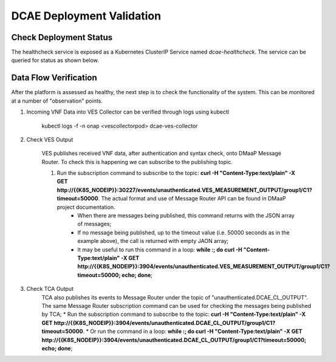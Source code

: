 DCAE Deployment Validation
==========================


Check Deployment Status
-----------------------

The healthcheck service is exposed as a Kubernetes ClusterIP Service named
`dcae-healthcheck`.   The service can be queried for status as shown below.

.. code-block::json

   $ curl dcae-healthcheck
   {
     "type": "summary",
     "count": 14,
     "ready": 14,
     "items": [
        {
          "name": "dev-dcaegen2-dcae-cloudify-manager",
          "ready": 1,
          "unavailable": 0
        },
        {
          "name": "dev-dcaegen2-dcae-config-binding-service",
          "ready": 1,
          "unavailable": 0
        },
        {
          "name": "dev-dcaegen2-dcae-inventory-api",
          "ready": 1,
          "unavailable": 0
        },
        {
          "name": "dev-dcaegen2-dcae-servicechange-handler",
          "ready": 1,
          "unavailable": 0
        },
        {
          "name": "dev-dcaegen2-dcae-deployment-handler",
          "ready": 1,
          "unavailable": 0
        },
        {
          "name": "dev-dcaegen2-dcae-policy-handler",
          "ready": 1,
          "unavailable": 0
        },
        {
          "name": "dep-dcae-ves-collector",
          "ready": 1,
          "unavailable": 0
        },
        {
          "name": "dep-dcae-tca-analytics",
          "ready": 1,
          "unavailable": 0
        },
        {
          "name": "dep-dcae-prh",
          "ready": 1,
          "unavailable": 0
        },
        {
          "name": "dep-dcae-hv-ves-collector",
          "ready": 1,
          "unavailable": 0
        },
        {
          "name": "dep-dcae-dashboard",
          "ready": 1,
          "unavailable": 0
        },
        {
          "name": "dep-dcae-snmptrap-collector",
          "ready": 1,
          "unavailable": 0
        },
        {
          "name": "dep-holmes-engine-mgmt",
          "ready": 1,
          "unavailable": 0
        },
        {
          "name": "dep-holmes-rule-mgmt",
          "ready": 1,
          "unavailable": 0
        }
      ]
    }


Data Flow Verification
----------------------

After the platform is assessed as healthy, the next step is to check the functionality of the system.  This can be monitored at a number of "observation" points.

1. Incoming VNF Data into VES Collector can be verified through logs using kubectl 
  
    kubectl logs -f -n onap <vescollectorpod> dcae-ves-collector

2. Check VES Output

    VES publishes received VNF data, after authentication and syntax check, onto DMaaP Message Router.  To check this is happening we can subscribe to the publishing topic.

    1. Run the subscription command to subscribe to the topic: **curl  -H "Content-Type:text/plain" -X GET http://{{K8S_NODEIP}}:30227/events/unauthenticated.VES_MEASUREMENT_OUTPUT/group1/C1?timeout=50000**.  The actual format and use of Message Router API can be found in DMaaP project documentation.
        * When there are messages being published, this command returns with the JSON array of messages;
        * If no message being published, up to the timeout value (i.e. 50000 seconds as in the example above), the call is returned with empty JAON array;
        * It may be useful to run this command in a loop:  **while :; do curl  -H "Content-Type:text/plain" -X GET http://{{K8S_NODEIP}}:3904/events/unauthenticated.VES_MEASUREMENT_OUTPUT/group1/C1?timeout=50000; echo; done**;

3. Check TCA Output
    TCA also publishes its events to Message Router under the topic of "unauthenticated.DCAE_CL_OUTPUT".  The same Message Router subscription command can be used for checking the messages being published by TCA;
    * Run the subscription command to subscribe to the topic: **curl  -H "Content-Type:text/plain" -X GET http://{{K8S_NODEIP}}:3904/events/unauthenticated.DCAE_CL_OUTPUT/group1/C1?timeout=50000**.
    * Or run the command in a loop:  **while :; do curl  -H "Content-Type:text/plain" -X GET http://{{K8S_NODEIP}}:3904/events/unauthenticated.DCAE_CL_OUTPUT/group1/C1?timeout=50000; echo; done**;

